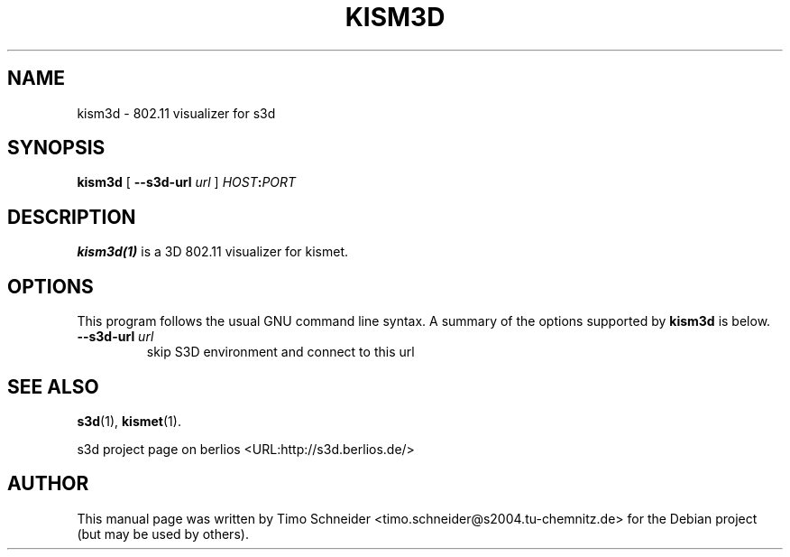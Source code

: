 .\" This manpage has been automatically generated by docbook2man 
.\" from a DocBook document.  This tool can be found at:
.\" <http://shell.ipoline.com/~elmert/comp/docbook2X/> 
.\" Please send any bug reports, improvements, comments, patches, 
.\" etc. to Steve Cheng <steve@ggi-project.org>.
.TH "KISM3D" "1" "10 August 2008" "" ""

.SH NAME
kism3d \- 802.11 visualizer for s3d
.SH SYNOPSIS

\fBkism3d\fR [ \fB--s3d-url \fIurl\fB\fR ] \fB\fIHOST\fB:\fIPORT\fB\fR

.SH "DESCRIPTION"
.PP
\fBkism3d(1)\fR is a 3D 802.11 visualizer for kismet.
.PP
.SH "OPTIONS"
.PP
This program follows the usual GNU command line syntax. A summary of
the options supported by \fBkism3d\fR is below.
.TP
\fB--s3d-url \fIurl\fB\fR
skip S3D environment and connect to this url 
.SH "SEE ALSO"
.PP
\fBs3d\fR(1), \fBkismet\fR(1).
.PP
s3d project page on berlios  <URL:http://s3d.berlios.de/> 
.SH "AUTHOR"
.PP
This manual page was written by Timo Schneider <timo.schneider@s2004.tu-chemnitz.de> 
for the Debian project (but may be used by others).
